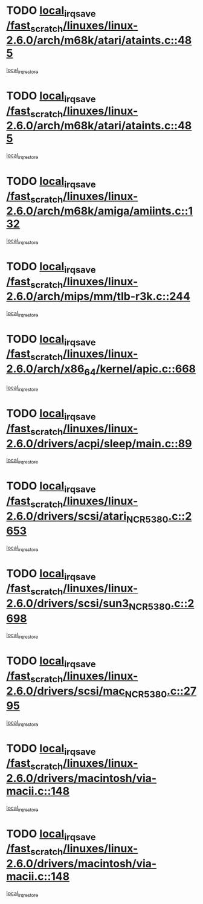 * TODO [[view:/fast_scratch/linuxes/linux-2.6.0/arch/m68k/atari/ataints.c::face=ovl-face1::linb=485::colb=17::cole=22][local_irq_save /fast_scratch/linuxes/linux-2.6.0/arch/m68k/atari/ataints.c::485]]
[[view:/fast_scratch/linuxes/linux-2.6.0/arch/m68k/atari/ataints.c::face=ovl-face2::linb=490::colb=4::cole=10][local_irq_restore]]
* TODO [[view:/fast_scratch/linuxes/linux-2.6.0/arch/m68k/atari/ataints.c::face=ovl-face1::linb=485::colb=17::cole=22][local_irq_save /fast_scratch/linuxes/linux-2.6.0/arch/m68k/atari/ataints.c::485]]
[[view:/fast_scratch/linuxes/linux-2.6.0/arch/m68k/atari/ataints.c::face=ovl-face2::linb=502::colb=3::cole=9][local_irq_restore]]
* TODO [[view:/fast_scratch/linuxes/linux-2.6.0/arch/m68k/amiga/amiints.c::face=ovl-face1::linb=132::colb=16::cole=21][local_irq_save /fast_scratch/linuxes/linux-2.6.0/arch/m68k/amiga/amiints.c::132]]
[[view:/fast_scratch/linuxes/linux-2.6.0/arch/m68k/amiga/amiints.c::face=ovl-face2::linb=138::colb=3::cole=9][local_irq_restore]]
* TODO [[view:/fast_scratch/linuxes/linux-2.6.0/arch/mips/mm/tlb-r3k.c::face=ovl-face1::linb=244::colb=17::cole=22][local_irq_save /fast_scratch/linuxes/linux-2.6.0/arch/mips/mm/tlb-r3k.c::244]]
[[view:/fast_scratch/linuxes/linux-2.6.0/arch/mips/mm/tlb-r3k.c::face=ovl-face2::linb=252::colb=3::cole=9][local_irq_restore]]
* TODO [[view:/fast_scratch/linuxes/linux-2.6.0/arch/x86_64/kernel/apic.c::face=ovl-face1::linb=668::colb=16::cole=21][local_irq_save /fast_scratch/linuxes/linux-2.6.0/arch/x86_64/kernel/apic.c::668]]
[[view:/fast_scratch/linuxes/linux-2.6.0/arch/x86_64/kernel/apic.c::face=ovl-face2::linb=673::colb=2::cole=8][local_irq_restore]]
* TODO [[view:/fast_scratch/linuxes/linux-2.6.0/drivers/acpi/sleep/main.c::face=ovl-face1::linb=89::colb=16::cole=21][local_irq_save /fast_scratch/linuxes/linux-2.6.0/drivers/acpi/sleep/main.c::89]]
[[view:/fast_scratch/linuxes/linux-2.6.0/drivers/acpi/sleep/main.c::face=ovl-face2::linb=108::colb=2::cole=8][local_irq_restore]]
* TODO [[view:/fast_scratch/linuxes/linux-2.6.0/drivers/scsi/atari_NCR5380.c::face=ovl-face1::linb=2653::colb=19::cole=24][local_irq_save /fast_scratch/linuxes/linux-2.6.0/drivers/scsi/atari_NCR5380.c::2653]]
[[view:/fast_scratch/linuxes/linux-2.6.0/drivers/scsi/atari_NCR5380.c::face=ovl-face2::linb=2706::colb=3::cole=9][local_irq_restore]]
* TODO [[view:/fast_scratch/linuxes/linux-2.6.0/drivers/scsi/sun3_NCR5380.c::face=ovl-face1::linb=2698::colb=19::cole=24][local_irq_save /fast_scratch/linuxes/linux-2.6.0/drivers/scsi/sun3_NCR5380.c::2698]]
[[view:/fast_scratch/linuxes/linux-2.6.0/drivers/scsi/sun3_NCR5380.c::face=ovl-face2::linb=2746::colb=3::cole=9][local_irq_restore]]
* TODO [[view:/fast_scratch/linuxes/linux-2.6.0/drivers/scsi/mac_NCR5380.c::face=ovl-face1::linb=2795::colb=19::cole=24][local_irq_save /fast_scratch/linuxes/linux-2.6.0/drivers/scsi/mac_NCR5380.c::2795]]
[[view:/fast_scratch/linuxes/linux-2.6.0/drivers/scsi/mac_NCR5380.c::face=ovl-face2::linb=2843::colb=3::cole=9][local_irq_restore]]
* TODO [[view:/fast_scratch/linuxes/linux-2.6.0/drivers/macintosh/via-macii.c::face=ovl-face1::linb=148::colb=16::cole=21][local_irq_save /fast_scratch/linuxes/linux-2.6.0/drivers/macintosh/via-macii.c::148]]
[[view:/fast_scratch/linuxes/linux-2.6.0/drivers/macintosh/via-macii.c::face=ovl-face2::linb=151::colb=10::cole=16][local_irq_restore]]
* TODO [[view:/fast_scratch/linuxes/linux-2.6.0/drivers/macintosh/via-macii.c::face=ovl-face1::linb=148::colb=16::cole=21][local_irq_save /fast_scratch/linuxes/linux-2.6.0/drivers/macintosh/via-macii.c::148]]
[[view:/fast_scratch/linuxes/linux-2.6.0/drivers/macintosh/via-macii.c::face=ovl-face2::linb=155::colb=10::cole=16][local_irq_restore]]
